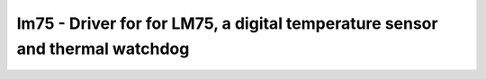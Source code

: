 .. _lm75:

lm75 - Driver for for LM75, a digital temperature sensor and thermal watchdog
=============================================================================

.. doxygengroup:: lm75
   :members:

